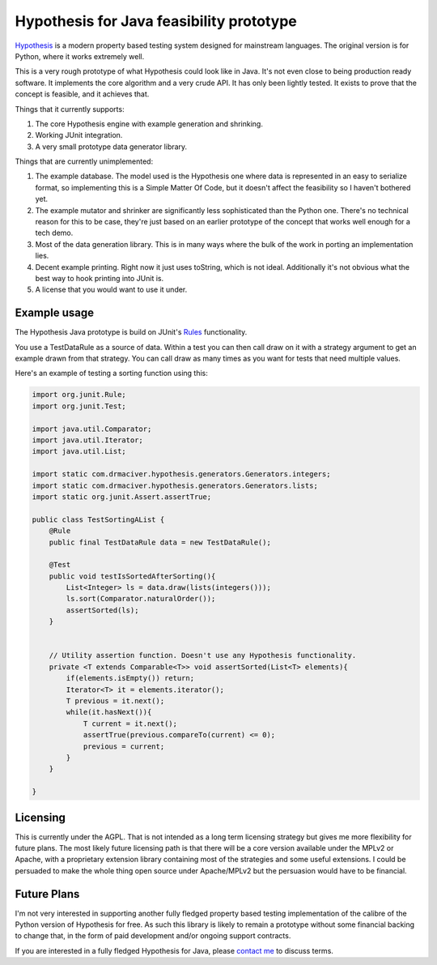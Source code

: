 =========================================
Hypothesis for Java feasibility prototype
=========================================

`Hypothesis  <http://hypothesis.readthedocs.org/en/latest/>`_ is a modern property based testing system designed for
mainstream languages. The original version is for Python, where it works extremely well.

This is a very rough prototype of what Hypothesis could look like in Java. It's not even close to being production
ready software. It implements the core algorithm and a very crude API. It has only been lightly tested. It exists to
prove that the concept is feasible, and it achieves that.

Things that it currently supports:

1. The core Hypothesis engine with example generation and shrinking.
2. Working JUnit integration.
3. A very small prototype data generator library.

Things that are currently unimplemented:

1. The example database. The model used is the Hypothesis one where data is represented in an easy to serialize format,
   so implementing this is a Simple Matter Of Code, but it doesn't affect the feasibility so I haven't bothered yet.
2. The example mutator and shrinker are significantly less sophisticated than the Python one. There's no technical
   reason for this to be case, they're just based on an earlier prototype of the concept that works well enough for a
   tech demo.
3. Most of the data generation library. This is in many ways where the bulk of the work in porting an implementation
   lies.
4. Decent example printing. Right now it just uses toString, which is not ideal. Additionally it's not obvious what
   the best way to hook printing into JUnit is.
5. A license that you would want to use it under.

Example usage
-------------

The Hypothesis Java prototype is build on JUnit's `Rules <https://github.com/junit-team/junit4/wiki/Rules>`_
functionality.

You use a TestDataRule as a source of data. Within a test you can then call draw on it with a strategy
argument to get an example drawn from that strategy. You can call draw as many times as you want for
tests that need multiple values.

Here's an example of testing a sorting function using this:

.. code-block:: java

  import org.junit.Rule;
  import org.junit.Test;

  import java.util.Comparator;
  import java.util.Iterator;
  import java.util.List;

  import static com.drmaciver.hypothesis.generators.Generators.integers;
  import static com.drmaciver.hypothesis.generators.Generators.lists;
  import static org.junit.Assert.assertTrue;

  public class TestSortingAList {
      @Rule
      public final TestDataRule data = new TestDataRule();

      @Test
      public void testIsSortedAfterSorting(){
          List<Integer> ls = data.draw(lists(integers()));
          ls.sort(Comparator.naturalOrder());
          assertSorted(ls);
      }


      // Utility assertion function. Doesn't use any Hypothesis functionality.
      private <T extends Comparable<T>> void assertSorted(List<T> elements){
          if(elements.isEmpty()) return;
          Iterator<T> it = elements.iterator();
          T previous = it.next();
          while(it.hasNext()){
              T current = it.next();
              assertTrue(previous.compareTo(current) <= 0);
              previous = current;
          }
      }

  }


Licensing
---------

This is currently under the AGPL. That is not intended as a long term licensing strategy but gives me more
flexibility for future plans. The most likely future licensing path is that there will be a core version available
under the MPLv2 or Apache, with a proprietary extension library containing most of the strategies and some useful
extensions. I could be persuaded to make the whole thing open source under Apache/MPLv2 but the persuasion would have
to be financial.

Future Plans
------------

I'm not very interested in supporting another fully fledged property based testing implementation of the calibre
of the Python version of Hypothesis for free. As such this library is likely to remain a prototype without some
financial backing to change that, in the form of paid development and/or ongoing support contracts.

If you are interested in a fully fledged Hypothesis for Java, please `contact  me <mailto:david@drmaciver.com>`_ to
discuss terms.
